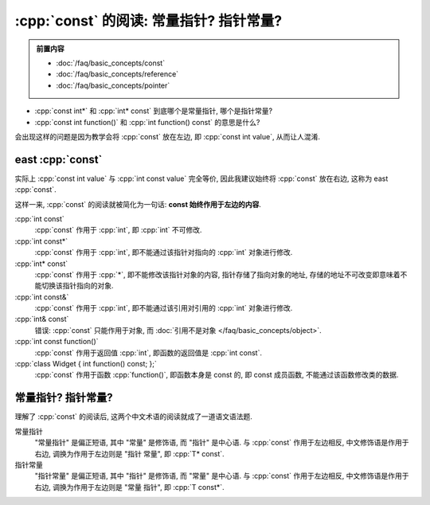 ***********************************************************************************************************************
:cpp:`const` 的阅读: 常量指针? 指针常量?
***********************************************************************************************************************

.. admonition:: 前置内容
  :class: precontent

  - :doc:`/faq/basic_concepts/const`
  - :doc:`/faq/basic_concepts/reference`
  - :doc:`/faq/basic_concepts/pointer`

- :cpp:`const int*` 和 :cpp:`int* const` 到底哪个是常量指针, 哪个是指针常量?
- :cpp:`const int function()` 和 :cpp:`int function() const` 的意思是什么?

会出现这样的问题是因为教学会将 :cpp:`const` 放在左边, 即 :cpp:`const int value`, 从而让人混淆.

=======================================================================================================================
east :cpp:`const`
=======================================================================================================================

实际上 :cpp:`const int value` 与 :cpp:`int const value` 完全等价, 因此我建议始终将 :cpp:`const` 放在右边, 这称为 east :cpp:`const`.

这样一来, :cpp:`const` 的阅读就被简化为一句话: **const 始终作用于左边的内容**.

:cpp:`int const`
  :cpp:`const` 作用于 :cpp:`int`, 即 :cpp:`int` 不可修改.

:cpp:`int const*`
  :cpp:`const` 作用于 :cpp:`int`, 即不能通过该指针对指向的 :cpp:`int` 对象进行修改.

:cpp:`int* const`
  :cpp:`const` 作用于 :cpp:`*`, 即不能修改该指针对象的内容, 指针存储了指向对象的地址, 存储的地址不可改变即意味着不能切换该指针指向的对象.

:cpp:`int const&`
  :cpp:`const` 作用于 :cpp:`int`, 即不能通过该引用对引用的 :cpp:`int` 对象进行修改.

:cpp:`int& const`
  错误: :cpp:`const` 只能作用于对象, 而 :doc:`引用不是对象 </faq/basic_concepts/object>`.

:cpp:`int const function()`
  :cpp:`const` 作用于返回值 :cpp:`int`, 即函数的返回值是 :cpp:`int const`.

:cpp:`class Widget { int function() const; };`
  :cpp:`const` 作用于函数 :cpp:`function()`, 即函数本身是 const 的, 即 const 成员函数, 不能通过该函数修改类的数据.

=======================================================================================================================
常量指针? 指针常量?
=======================================================================================================================

理解了 :cpp:`const` 的阅读后, 这两个中文术语的阅读就成了一道语文语法题.

常量指针
  "常量指针" 是偏正短语, 其中 "常量" 是修饰语, 而 "指针" 是中心语. 与 :cpp:`const` 作用于左边相反, 中文修饰语是作用于右边, 调换为作用于左边则是 "指针 常量", 即 :cpp:`T* const`.

指针常量
  "指针常量" 是偏正短语, 其中 "指针" 是修饰语, 而 "常量" 是中心语. 与 :cpp:`const` 作用于左边相反, 中文修饰语是作用于右边, 调换为作用于左边则是 "常量 指针", 即 :cpp:`T const*`.